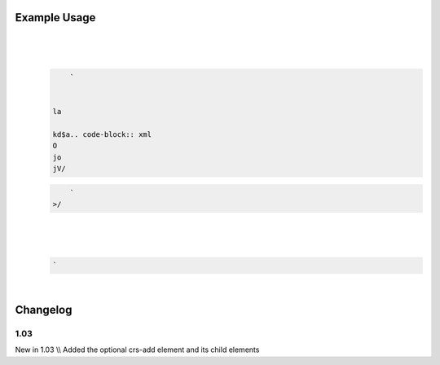 
.. raw:: mediawiki

   {{for revision 1.03}}

Example Usage
^^^^^^^^^^^^^

| 

.. code-block:: xml

     
\ 
    | 

   .. code-block:: xml

        ` 


    la

    kd$a.. code-block:: xml
    O
    jo
    jV/

   .. code-block:: xml

        `
    >/

| 

.. code-block:: xml

       
\ \ 

.. code-block:: xml

     
\ 
    | 

   .. code-block:: xml

        `  

| 

.. code-block:: xml

     
\ 

Changelog
^^^^^^^^^

1.03
~~~~

New in 1.03 \\\\ Added the optional crs-add element and its child
elements
